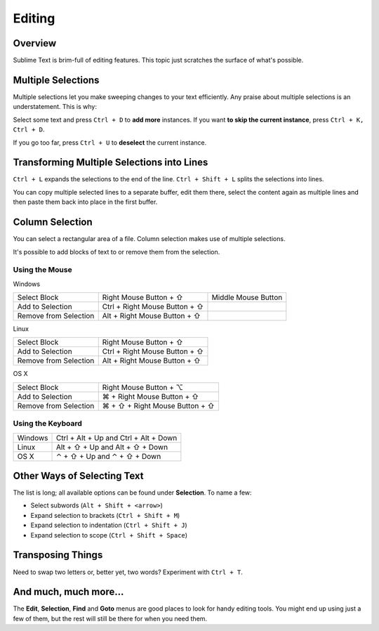 =======
Editing
=======

Overview
========

Sublime Text is brim-full of editing features. This topic just
scratches the surface of what's possible.

Multiple Selections
===================

Multiple selections let you make sweeping changes to your text efficiently.
Any praise about multiple selections is an understatement. This is why:

Select some text and press ``Ctrl + D`` to **add more** instances. If
you want **to skip the current instance**, press ``Ctrl + K, Ctrl + D``.

If you go too far, press ``Ctrl + U`` to **deselect** the current instance.


Transforming Multiple Selections into Lines
===========================================

``Ctrl + L`` expands the selections to the end of the line. ``Ctrl + Shift + L``
splits the selections into lines.

You can copy multiple selected lines to a separate buffer, edit them there,
select the content again as multiple lines and then paste them back into
place in the first buffer.


Column Selection
================

You can select a rectangular area of a file. Column selection makes use of
multiple selections.

It's possible to add blocks of text to or remove them from the selection.

Using the Mouse
---------------

Windows

==========================	===================================== =====================
Select Block				Right Mouse Button + ⇧				  Middle Mouse Button
Add to Selection			Ctrl + Right Mouse Button + ⇧
Remove from Selection		Alt + Right Mouse Button + ⇧
==========================	===================================== =====================

Linux

==========================	=====================================
Select Block				Right Mouse Button + ⇧
Add to Selection			Ctrl + Right Mouse Button + ⇧
Remove from Selection		Alt + Right Mouse Button + ⇧
==========================	=====================================

OS X

=====================	=======================================
Select Block			Right Mouse Button + ⌥
Add to Selection		⌘ + Right Mouse Button + ⇧
Remove from Selection	⌘ + ⇧ + Right Mouse Button + ⇧
=====================	=======================================


Using the Keyboard
------------------

=====================	=============================================
Windows					Ctrl + Alt + Up and Ctrl + Alt + Down
Linux					Alt + ⇧ + Up and Alt + ⇧ + Down
OS X					⌃ + ⇧ + Up and ⌃ + ⇧ + Down
=====================	=============================================


Other Ways of Selecting Text
============================

The list is long; all available options can be found under **Selection**. To
name a few:

* Select subwords (``Alt + Shift + <arrow>``)
* Expand selection to brackets (``Ctrl + Shift + M``)
* Expand selection to indentation (``Ctrl + Shift + J``)
* Expand selection to scope (``Ctrl + Shift + Space``)


Transposing Things
==================

Need to swap two letters or, better yet, two words? Experiment with
``Ctrl + T``.


And much, much more...
======================

The **Edit**, **Selection**, **Find** and **Goto** menus are good places to
look for handy editing tools. You might end up using just a few of them,
but the rest will still be there for when you need them.
